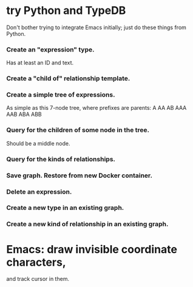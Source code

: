 * try Python and TypeDB
  Don't bother trying to integrate Emacs initially;
  just do these things from Python.
*** Create an "expression" type.
    Has at least an ID and text.
*** Create a "child of" relationship template.
*** Create a simple tree of expressions.
    As simple as this 7-node tree,
    where prefixes are parents:
    A AA AB AAA AAB ABA ABB
*** Query for the children of some node in the tree.
    Should be a middle node.
*** Query for the kinds of relationships.
*** Save graph. Restore from new Docker container.
*** Delete an expression.
*** Create a new type in an existing graph.
*** Create a new kind of relationship in an existing graph.
* Emacs: draw invisible coordinate characters,
  and track cursor in them.
